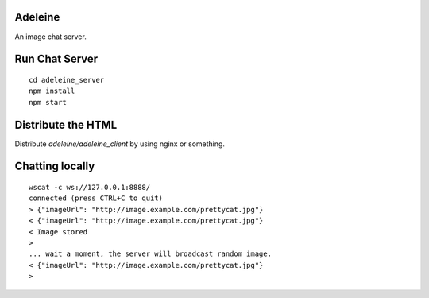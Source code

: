 Adeleine
========

An image chat server.

Run Chat Server
===============
::

    cd adeleine_server
    npm install
    npm start

Distribute the HTML
===================

Distribute `adeleine/adeleine_client` by using nginx or something.

Chatting locally
================
::

    wscat -c ws://127.0.0.1:8888/
    connected (press CTRL+C to quit)
    > {"imageUrl": "http://image.example.com/prettycat.jpg"}
    < {"imageUrl": "http://image.example.com/prettycat.jpg"}
    < Image stored
    >
    ... wait a moment, the server will broadcast random image.
    < {"imageUrl": "http://image.example.com/prettycat.jpg"}
    >

